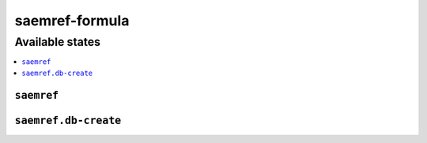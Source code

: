 ===============
saemref-formula
===============

Available states
================

.. contents::
    :local:

``saemref``
-----------

``saemref.db-create``
---------------------
